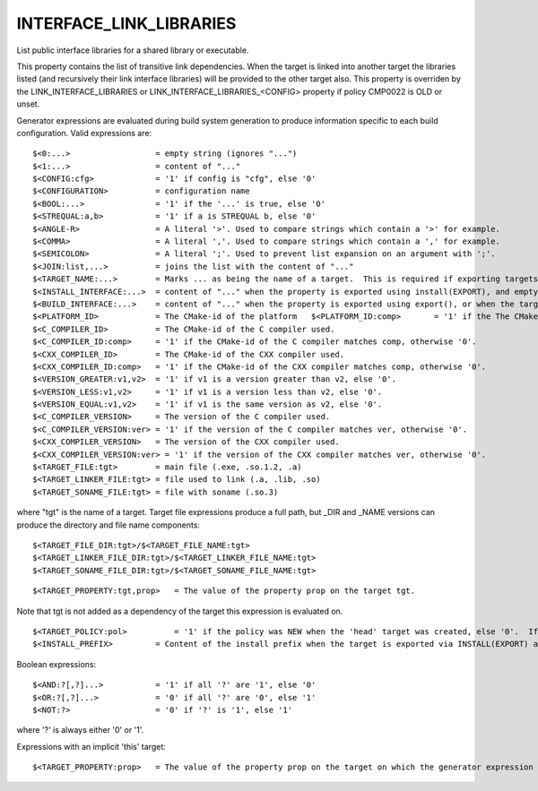 INTERFACE_LINK_LIBRARIES
------------------------

List public interface libraries for a shared library or executable.

This property contains the list of transitive link dependencies.  When
the target is linked into another target the libraries listed (and
recursively their link interface libraries) will be provided to the
other target also.  This property is overriden by the
LINK_INTERFACE_LIBRARIES or LINK_INTERFACE_LIBRARIES_<CONFIG> property
if policy CMP0022 is OLD or unset.



Generator expressions are evaluated during build system generation to
produce information specific to each build configuration.  Valid
expressions are:

::

  $<0:...>                  = empty string (ignores "...")
  $<1:...>                  = content of "..."
  $<CONFIG:cfg>             = '1' if config is "cfg", else '0'
  $<CONFIGURATION>          = configuration name
  $<BOOL:...>               = '1' if the '...' is true, else '0'
  $<STREQUAL:a,b>           = '1' if a is STREQUAL b, else '0'
  $<ANGLE-R>                = A literal '>'. Used to compare strings which contain a '>' for example.
  $<COMMA>                  = A literal ','. Used to compare strings which contain a ',' for example.
  $<SEMICOLON>              = A literal ';'. Used to prevent list expansion on an argument with ';'.
  $<JOIN:list,...>          = joins the list with the content of "..."
  $<TARGET_NAME:...>        = Marks ... as being the name of a target.  This is required if exporting targets to multiple dependent export sets.  The '...' must be a literal name of a target- it may not contain generator expressions.
  $<INSTALL_INTERFACE:...>  = content of "..." when the property is exported using install(EXPORT), and empty otherwise.
  $<BUILD_INTERFACE:...>    = content of "..." when the property is exported using export(), or when the target is used by another target in the same buildsystem. Expands to the empty string otherwise.
  $<PLATFORM_ID>            = The CMake-id of the platform   $<PLATFORM_ID:comp>       = '1' if the The CMake-id of the platform matches comp, otherwise '0'.
  $<C_COMPILER_ID>          = The CMake-id of the C compiler used.
  $<C_COMPILER_ID:comp>     = '1' if the CMake-id of the C compiler matches comp, otherwise '0'.
  $<CXX_COMPILER_ID>        = The CMake-id of the CXX compiler used.
  $<CXX_COMPILER_ID:comp>   = '1' if the CMake-id of the CXX compiler matches comp, otherwise '0'.
  $<VERSION_GREATER:v1,v2>  = '1' if v1 is a version greater than v2, else '0'.
  $<VERSION_LESS:v1,v2>     = '1' if v1 is a version less than v2, else '0'.
  $<VERSION_EQUAL:v1,v2>    = '1' if v1 is the same version as v2, else '0'.
  $<C_COMPILER_VERSION>     = The version of the C compiler used.
  $<C_COMPILER_VERSION:ver> = '1' if the version of the C compiler matches ver, otherwise '0'.
  $<CXX_COMPILER_VERSION>   = The version of the CXX compiler used.
  $<CXX_COMPILER_VERSION:ver> = '1' if the version of the CXX compiler matches ver, otherwise '0'.
  $<TARGET_FILE:tgt>        = main file (.exe, .so.1.2, .a)
  $<TARGET_LINKER_FILE:tgt> = file used to link (.a, .lib, .so)
  $<TARGET_SONAME_FILE:tgt> = file with soname (.so.3)

where "tgt" is the name of a target.  Target file expressions produce
a full path, but _DIR and _NAME versions can produce the directory and
file name components:

::

  $<TARGET_FILE_DIR:tgt>/$<TARGET_FILE_NAME:tgt>
  $<TARGET_LINKER_FILE_DIR:tgt>/$<TARGET_LINKER_FILE_NAME:tgt>
  $<TARGET_SONAME_FILE_DIR:tgt>/$<TARGET_SONAME_FILE_NAME:tgt>



::

  $<TARGET_PROPERTY:tgt,prop>   = The value of the property prop on the target tgt.

Note that tgt is not added as a dependency of the target this
expression is evaluated on.

::

  $<TARGET_POLICY:pol>          = '1' if the policy was NEW when the 'head' target was created, else '0'.  If the policy was not set, the warning message for the policy will be emitted.  This generator expression only works for a subset of policies.
  $<INSTALL_PREFIX>         = Content of the install prefix when the target is exported via INSTALL(EXPORT) and empty otherwise.

Boolean expressions:

::

  $<AND:?[,?]...>           = '1' if all '?' are '1', else '0'
  $<OR:?[,?]...>            = '0' if all '?' are '0', else '1'
  $<NOT:?>                  = '0' if '?' is '1', else '1'

where '?' is always either '0' or '1'.

Expressions with an implicit 'this' target:

::

  $<TARGET_PROPERTY:prop>   = The value of the property prop on the target on which the generator expression is evaluated.
